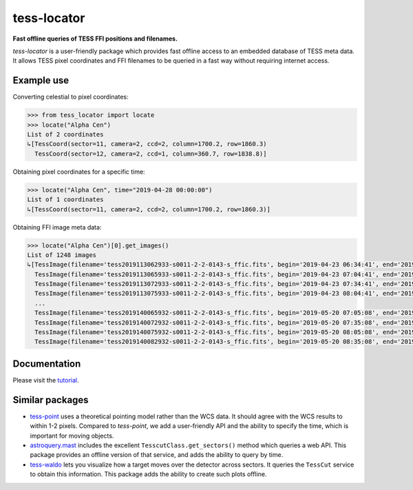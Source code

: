 tess-locator
============

**Fast offline queries of TESS FFI positions and filenames.**

`tess-locator` is a user-friendly package which provides fast offline access to an embedded database of TESS meta data.
It allows TESS pixel coordinates and FFI filenames to be queried in a fast way without requiring internet access.

Example use
-----------

Converting celestial to pixel coordinates:

.. code-block:: python

    >>> from tess_locator import locate
    >>> locate("Alpha Cen")
    List of 2 coordinates
    ↳[TessCoord(sector=11, camera=2, ccd=2, column=1700.2, row=1860.3)
      TessCoord(sector=12, camera=2, ccd=1, column=360.7, row=1838.8)]


Obtaining pixel coordinates for a specific time:

.. code-block:: python

    >>> locate("Alpha Cen", time="2019-04-28 00:00:00")
    List of 1 coordinates
    ↳[TessCoord(sector=11, camera=2, ccd=2, column=1700.2, row=1860.3)]


Obtaining FFI image meta data:

.. code-block:: python

    >>> locate("Alpha Cen")[0].get_images()
    List of 1248 images
    ↳[TessImage(filename='tess2019113062933-s0011-2-2-0143-s_ffic.fits', begin='2019-04-23 06:34:41', end='2019-04-23 07:04:41')
      TessImage(filename='tess2019113065933-s0011-2-2-0143-s_ffic.fits', begin='2019-04-23 07:04:41', end='2019-04-23 07:34:41')
      TessImage(filename='tess2019113072933-s0011-2-2-0143-s_ffic.fits', begin='2019-04-23 07:34:41', end='2019-04-23 08:04:41')
      TessImage(filename='tess2019113075933-s0011-2-2-0143-s_ffic.fits', begin='2019-04-23 08:04:41', end='2019-04-23 08:34:41')
      ...
      TessImage(filename='tess2019140065932-s0011-2-2-0143-s_ffic.fits', begin='2019-05-20 07:05:08', end='2019-05-20 07:35:08')
      TessImage(filename='tess2019140072932-s0011-2-2-0143-s_ffic.fits', begin='2019-05-20 07:35:08', end='2019-05-20 08:05:08')
      TessImage(filename='tess2019140075932-s0011-2-2-0143-s_ffic.fits', begin='2019-05-20 08:05:08', end='2019-05-20 08:35:08')
      TessImage(filename='tess2019140082932-s0011-2-2-0143-s_ffic.fits', begin='2019-05-20 08:35:08', end='2019-05-20 09:05:08')]


Documentation
-------------

Please visit the `tutorial <https://github.com/SSDataLab/tess-locator/blob/master/docs/tutorial.ipynb>`_.


Similar packages
----------------

* `tess-point <https://github.com/christopherburke/tess-point>`_ uses a theoretical pointing model rather than the WCS data. It should agree with the WCS results to within 1-2 pixels. Compared to `tess-point`, we add a user-friendly API and the ability to specify the time, which is important for moving objects.
* `astroquery.mast <https://astroquery.readthedocs.io/en/latest/mast/mast.html>`_ includes the excellent ``TesscutClass.get_sectors()`` method which queries a web API. This package provides an offline version of that service, and adds the ability to query by time.
* `tess-waldo <https://github.com/SimonJMurphy/tess-waldo>`_ lets you visualize how a target moves over the detector across sectors. It queries the ``TessCut`` service to obtain this information. This package adds the ability to create such plots offline.
